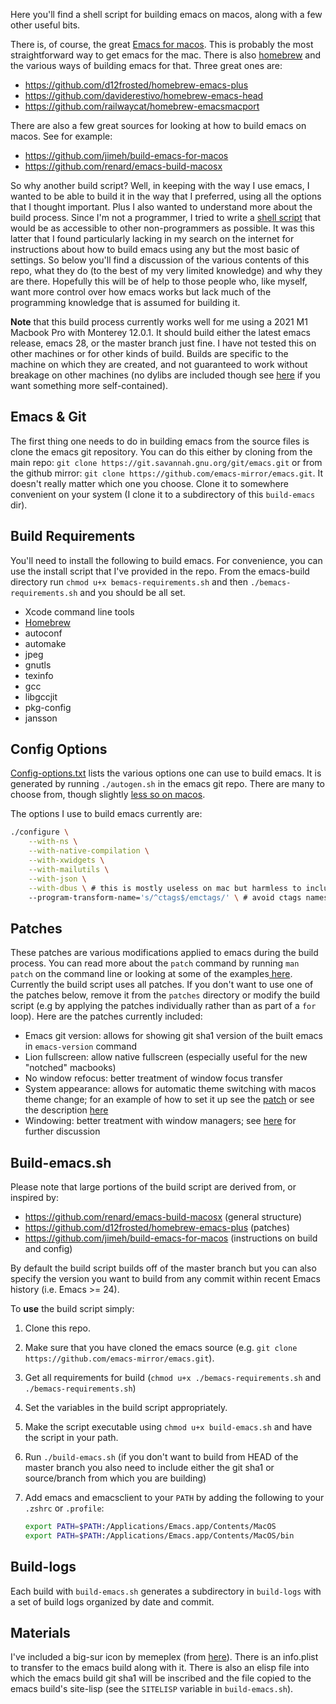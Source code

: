 Here you'll find a shell script for building emacs on macos, along with a few
other useful bits.

There is, of course, the great [[https://emacsformacosx.com][Emacs for macos]]. This is probably the most
straightforward way to get emacs for the mac. There is also [[https://brew.sh][homebrew]] and the
various ways of building emacs for that. Three great ones are:

- https://github.com/d12frosted/homebrew-emacs-plus
- https://github.com/daviderestivo/homebrew-emacs-head
- https://github.com/railwaycat/homebrew-emacsmacport

There are also a few great sources for looking at how to build emacs on macos. See
for example:

- https://github.com/jimeh/build-emacs-for-macos
- https://github.com/renard/emacs-build-macosx


So why another build script? Well, in keeping with the way I use emacs, I
wanted to be able to build it in the way that I preferred, using all the
options that I thought important. Plus I also wanted to understand more about
the build process. Since I'm not a programmer, I tried to write a [[https://en.wikipedia.org/wiki/Shell_script][shell script]]
that would be as accessible to other non-programmers as possible. It was this
latter that I found particularly lacking in my search on the internet for
instructions about how to build emacs using any but the most basic of
settings. So below you'll find a discussion of the various contents of this
repo, what they do (to the best of my very limited knowledge) and why they are
there. Hopefully this will be of help to those people who, like myself, want
more control over how emacs works but lack much of the programming knowledge
that is assumed for building it.

*Note* that this build process currently works well for me using a 2021 M1 Macbook
Pro with Monterey 12.0.1. It should build either the latest emacs release, emacs
28, or the master branch just fine. I have not tested this on other machines or
for other kinds of build. Builds are specific to the machine on which they are
created, and not guaranteed to work without breakage on other machines (no
dylibs are included though see [[https://imrehorvath.wordpress.com/2021/04/17/wanna-build-gnu-emacs-on-macos-from-source/][here]] if you want something more self-contained).

** Emacs & Git
The first thing one needs to do in building emacs from the source files is
clone the emacs git repository. You can do this either by cloning from the
main repo: =git clone https://git.savannah.gnu.org/git/emacs.git= or from
the github mirror: =git clone https://github.com/emacs-mirror/emacs.git=. It
doesn't really matter which one you choose. Clone it to somewhere
convenient on your system (I clone it to a subdirectory of this
=build-emacs= dir).

** Build Requirements
You'll need to install the following to build emacs. For convenience, you
can use the install script that I've provided in the repo. From the
emacs-build directory run =chmod u+x bemacs-requirements.sh= and then
=./bemacs-requirements.sh= and you should be all set.

- Xcode command line tools
- [[https://brew.sh][Homebrew]]
- autoconf
- automake
- jpeg
- gnutls
- texinfo
- gcc
- libgccjit
- pkg-config
- jansson


** Config Options

[[file:config-options.txt][Config-options.txt]] lists the various options one can use to build emacs.
It is generated by running =./autogen.sh= in the emacs git repo. There are many
to choose from, though slightly [[https://github.com/renard/emacs-build-macosx#configuration-report][less so on macos]]. 

The options I use to build emacs currently are:

#+begin_src bash
./configure \
    --with-ns \
    --with-native-compilation \
    --with-xwidgets \
    --with-mailutils \
    --with-json \
    --with-dbus \ # this is mostly useless on mac but harmless to include
    --program-transform-name='s/^ctags$/emctags/' \ # avoid ctags namespace conflict
#+end_src

** Patches

These patches are various modifications applied to emacs during the build
process. You can read more about the =patch= command by running =man patch= on the
command line or looking at some of the examples[[https://www.thegeekstuff.com/2014/12/patch-command-examples/][ here]]. Currently the build script
uses all patches. If you don't want to use one of the patches below, remove it
from the =patches= directory or modify the build script (e.g by applying the
patches individually rather than as part of a =for= loop). Here are the patches
currently included:

- Emacs git version: allows for showing git sha1 version of the built emacs in
  =emacs-version= command
- Lion fullscreen: allow native fullscreen (especially useful for the new
  "notched" macbooks)
- No window refocus: better treatment of window focus transfer
- System appearance: allows for automatic theme switching with macos theme
  change; for an example of how to set it up see the [[file:patches/system-appearance.patch][patch]] or see the
  description [[https://github.com/d12frosted/homebrew-emacs-plus#system-appearance-change][here]]
- Windowing: better treatment with window managers; see [[https://github.com/d12frosted/homebrew-emacs-plus/issues/157][here]] for further discussion

** Build-emacs.sh

Please note that large portions of the build script are derived from, or
inspired by:

- https://github.com/renard/emacs-build-macosx (general structure)
- https://github.com/d12frosted/homebrew-emacs-plus (patches)
- https://github.com/jimeh/build-emacs-for-macos (instructions on build and config)

By default the build script builds off of the master branch but you can
also specify the version you want to build from any commit within recent
Emacs history (i.e. Emacs >= 24).

To *use* the build script simply:

1. Clone this repo.
2. Make sure that you have cloned the emacs source (e.g. =git clone https://github.com/emacs-mirror/emacs.git=).
3. Get all requirements for build (=chmod u+x ./bemacs-requirements.sh= and =./bemacs-requirements.sh=)
4. Set the variables in the build script appropriately.
5. Make the script executable using =chmod u+x build-emacs.sh= and have the
   script in your path.
6. Run =./build-emacs.sh= (if you don't want to build from HEAD of the master
   branch you also need to include either the git sha1 or source/branch from
   which you are building)
7. Add emacs and emacsclient to your =PATH= by adding the following to your =.zshrc=
   or =.profile=:

   #+begin_src sh
     export PATH=$PATH:/Applications/Emacs.app/Contents/MacOS
     export PATH=$PATH:/Applications/Emacs.app/Contents/MacOS/bin
   #+end_src

** Build-logs

Each build with =build-emacs.sh= generates a subdirectory in =build-logs= with
a set of build logs organized by date and commit.

** Materials

I've included a big-sur icon by memeplex (from [[https://github.com/d12frosted/homebrew-emacs-plus/issues/419][here]]). There is an info.plist
to transfer to the emacs build along with it. There is also an elisp file into
which the emacs build git sha1 will be inscribed and the file copied to the
emacs build's site-lisp (see the =SITELISP= variable in =build-emacs.sh=). 
